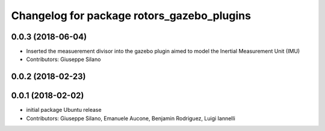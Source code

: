 ^^^^^^^^^^^^^^^^^^^^^^^^^^^^^^^^^^^^^^^^^^^
Changelog for package rotors_gazebo_plugins
^^^^^^^^^^^^^^^^^^^^^^^^^^^^^^^^^^^^^^^^^^^

0.0.3 (2018-06-04)
------------------
* Inserted the measuerement divisor into the gazebo plugin aimed to model the Inertial Measurement Unit (IMU)
* Contributors: Giuseppe Silano

0.0.2 (2018-02-23)
------------------

0.0.1 (2018-02-02)
------------------
* initial package Ubuntu release
* Contributors: Giuseppe Silano, Emanuele Aucone, Benjamin Rodriguez, Luigi Iannelli
